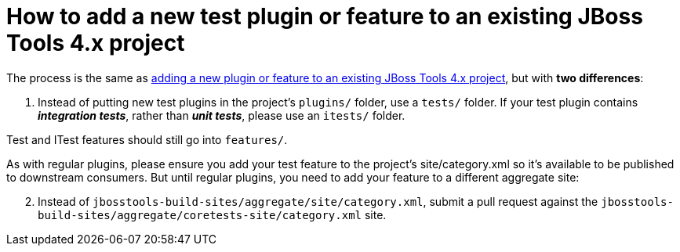 # How to add a new test plugin or feature to an existing JBoss Tools 4.x project

The process is the same as link:how_to_add_a_plugin_or_feature_to_an_existing_project.adoc[adding a new plugin or feature to an existing JBoss Tools 4.x project], but with *two differences*:

1. Instead of putting new test plugins in the project's `plugins/` folder, use a `tests/` folder. If your test plugin contains *_integration tests_*, rather than *_unit tests_*, please use an `itests/` folder. 

Test and ITest features should still go into `features/`.

As with regular plugins, please ensure you add your test feature to the project's site/category.xml so it's available to be published to downstream consumers. But until regular plugins, you need to add your feature to a different aggregate site:

[start=2]
2. Instead of `jbosstools-build-sites/aggregate/site/category.xml`, submit a pull request against the `jbosstools-build-sites/aggregate/coretests-site/category.xml` site.